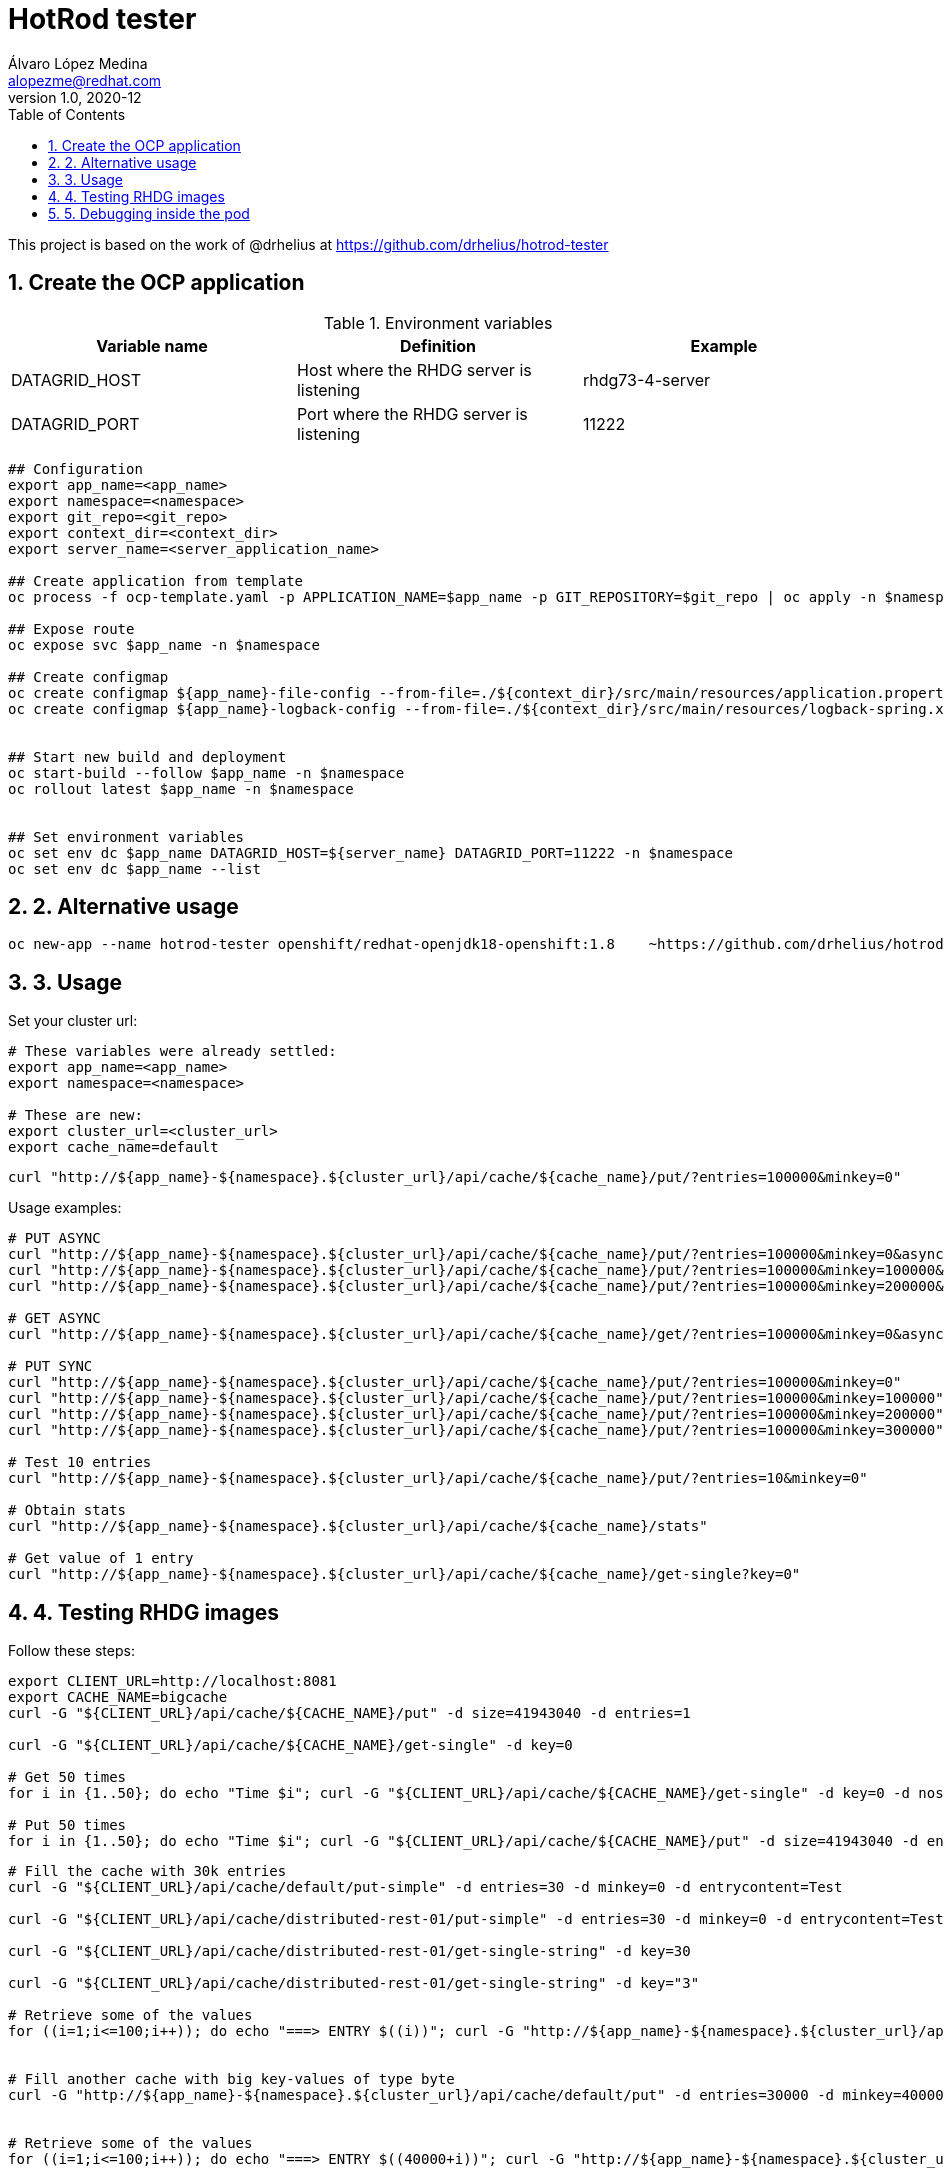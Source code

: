 = HotRod tester
Álvaro López Medina <alopezme@redhat.com>
v1.0, 2020-12
// Create TOC wherever needed
:toc: macro
:sectanchors:
:sectnumlevels: 2
:sectnums:
:source-highlighter: pygments
:imagesdir: images
// Start: Enable admonition icons
ifdef::env-github[]
:tip-caption: :bulb:
:note-caption: :information_source:
:important-caption: :heavy_exclamation_mark:
:caution-caption: :fire:
:warning-caption: :warning:
endif::[]
ifndef::env-github[]
:icons: font
endif::[]
// End: Enable admonition icons
// Create the Table of contents here
toc::[]


This project is based on the work of @drhelius at https://github.com/drhelius/hotrod-tester

== Create the OCP application



[%header,cols=3*]
.Environment variables
|===
| Variable name
| Definition
| Example

| DATAGRID_HOST
| Host where the RHDG server is listening
| rhdg73-4-server

| DATAGRID_PORT
| Port where the RHDG server is listening
| 11222
|===



[source, bash]
----
## Configuration
export app_name=<app_name>
export namespace=<namespace>
export git_repo=<git_repo>
export context_dir=<context_dir>
export server_name=<server_application_name>

## Create application from template
oc process -f ocp-template.yaml -p APPLICATION_NAME=$app_name -p GIT_REPOSITORY=$git_repo | oc apply -n $namespace -f -

## Expose route
oc expose svc $app_name -n $namespace

## Create configmap
oc create configmap ${app_name}-file-config --from-file=./${context_dir}/src/main/resources/application.properties -n $namespace
oc create configmap ${app_name}-logback-config --from-file=./${context_dir}/src/main/resources/logback-spring.xml -n $namespace


## Start new build and deployment
oc start-build --follow $app_name -n $namespace
oc rollout latest $app_name -n $namespace


## Set environment variables
oc set env dc $app_name DATAGRID_HOST=${server_name} DATAGRID_PORT=11222 -n $namespace
oc set env dc $app_name --list
----


## 2. Alternative usage

[source, bash]
----
oc new-app --name hotrod-tester openshift/redhat-openjdk18-openshift:1.8    ~https://github.com/drhelius/hotrod-tester.git
----


## 3. Usage

Set your cluster url:
[source, bash]
----
# These variables were already settled:
export app_name=<app_name>
export namespace=<namespace>

# These are new:
export cluster_url=<cluster_url>
export cache_name=default
----

[source, bash]
----
curl "http://${app_name}-${namespace}.${cluster_url}/api/cache/${cache_name}/put/?entries=100000&minkey=0"
----

Usage examples:
[source, bash]
----
# PUT ASYNC
curl "http://${app_name}-${namespace}.${cluster_url}/api/cache/${cache_name}/put/?entries=100000&minkey=0&async=true"
curl "http://${app_name}-${namespace}.${cluster_url}/api/cache/${cache_name}/put/?entries=100000&minkey=100000&async=true"
curl "http://${app_name}-${namespace}.${cluster_url}/api/cache/${cache_name}/put/?entries=100000&minkey=200000&async=true"

# GET ASYNC
curl "http://${app_name}-${namespace}.${cluster_url}/api/cache/${cache_name}/get/?entries=100000&minkey=0&async=true"

# PUT SYNC
curl "http://${app_name}-${namespace}.${cluster_url}/api/cache/${cache_name}/put/?entries=100000&minkey=0"
curl "http://${app_name}-${namespace}.${cluster_url}/api/cache/${cache_name}/put/?entries=100000&minkey=100000"
curl "http://${app_name}-${namespace}.${cluster_url}/api/cache/${cache_name}/put/?entries=100000&minkey=200000"
curl "http://${app_name}-${namespace}.${cluster_url}/api/cache/${cache_name}/put/?entries=100000&minkey=300000"

# Test 10 entries
curl "http://${app_name}-${namespace}.${cluster_url}/api/cache/${cache_name}/put/?entries=10&minkey=0"

# Obtain stats
curl "http://${app_name}-${namespace}.${cluster_url}/api/cache/${cache_name}/stats"

# Get value of 1 entry
curl "http://${app_name}-${namespace}.${cluster_url}/api/cache/${cache_name}/get-single?key=0"
----




## 4. Testing RHDG images

Follow these steps:

[source, bash]
----
export CLIENT_URL=http://localhost:8081
export CACHE_NAME=bigcache
curl -G "${CLIENT_URL}/api/cache/${CACHE_NAME}/put" -d size=41943040 -d entries=1

curl -G "${CLIENT_URL}/api/cache/${CACHE_NAME}/get-single" -d key=0

# Get 50 times
for i in {1..50}; do echo "Time $i"; curl -G "${CLIENT_URL}/api/cache/${CACHE_NAME}/get-single" -d key=0 -d noshow=true; done

# Put 50 times
for i in {1..50}; do echo "Time $i"; curl -G "${CLIENT_URL}/api/cache/${CACHE_NAME}/put" -d size=41943040 -d entries=1; done

----



[source, bash]
----
# Fill the cache with 30k entries
curl -G "${CLIENT_URL}/api/cache/default/put-simple" -d entries=30 -d minkey=0 -d entrycontent=Test

curl -G "${CLIENT_URL}/api/cache/distributed-rest-01/put-simple" -d entries=30 -d minkey=0 -d entrycontent=Test

curl -G "${CLIENT_URL}/api/cache/distributed-rest-01/get-single-string" -d key=30

curl -G "${CLIENT_URL}/api/cache/distributed-rest-01/get-single-string" -d key="3"

# Retrieve some of the values
for ((i=1;i<=100;i++)); do echo "===> ENTRY $((i))"; curl -G "http://${app_name}-${namespace}.${cluster_url}/api/cache/default/get-single-string" -d key=$((i)); done


# Fill another cache with big key-values of type byte
curl -G "http://${app_name}-${namespace}.${cluster_url}/api/cache/default/put" -d entries=30000 -d minkey=40000 -d async=false -d size=10


# Retrieve some of the values
for ((i=1;i<=100;i++)); do echo "===> ENTRY $((40000+i))"; curl -G "http://${app_name}-${namespace}.${cluster_url}/api/cache/default/get-single" -d key=$((40000+i)); done


# Perform many requests in parallel
for ((i=1;i<=10;i++)); do curl -G "http://${app_name}-${namespace}.${cluster_url}/api/cache/default/get" -d entries=1000 -d minkey=40000 -d async=true; done
----


## 5. Debugging inside the pod

It is possible to enter into a pod and execute commands to check cache cluster stats:


[source, bash]
----
# Enter into the pod
$ oc rsh rhdg73-4-server-0

# Use the cli command line
$ /opt/datagrid/bin/cli.sh -c

# Check attributes of a cache
/subsystem=datagrid-infinispan/cache-container=clustered/distributed-cache=default:read-resource(include-runtime=true)
----


